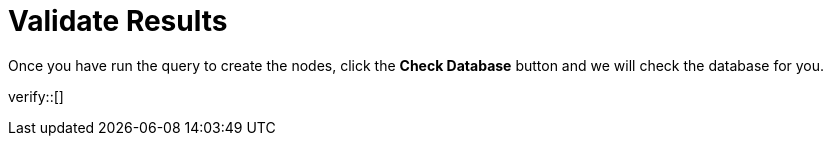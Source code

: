 :id: _challenge

[.verify]
= Validate Results

Once you have run the query to create the nodes, click the **Check Database** button and we will check the database for you.

verify::[]

